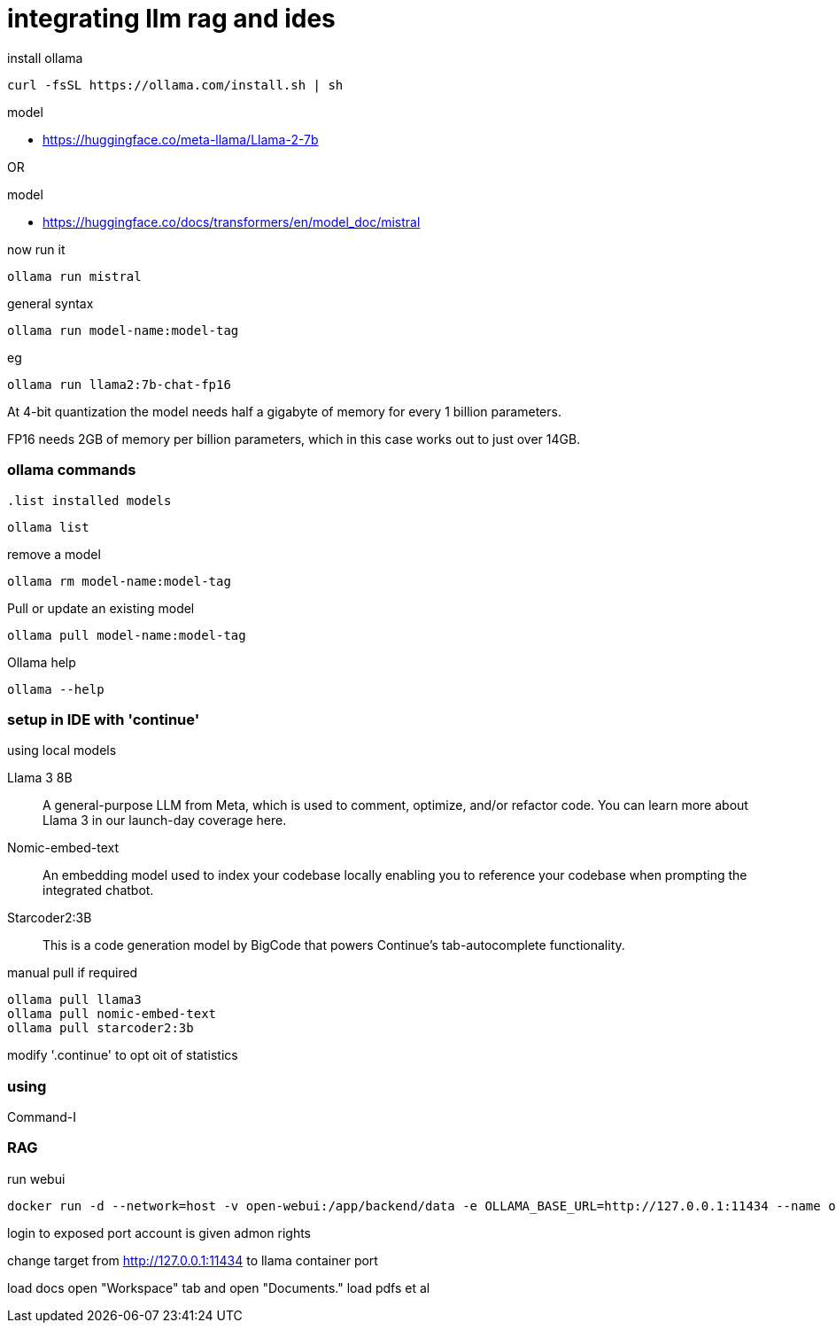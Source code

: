 = integrating llm rag and ides

.install ollama
----
curl -fsSL https://ollama.com/install.sh | sh
----

.model
* link:https://huggingface.co/meta-llama/Llama-2-7b[]

OR

.model
* link:https://huggingface.co/docs/transformers/en/model_doc/mistral[]

.now run it
----
ollama run mistral
----

.general syntax
----
ollama run model-name:model-tag
----

.eg
----
ollama run llama2:7b-chat-fp16
----
    
At 4-bit quantization the model needs half a gigabyte of memory for every 1 billion parameters.

FP16 needs 2GB of memory per billion parameters, which in this case works out to just over 14GB.

=== ollama commands

            
                    
                                                  .list installed models
----
ollama list
----

.remove a model
----
ollama rm model-name:model-tag
----


.Pull or update an existing model
----
ollama pull model-name:model-tag
----

.Ollama help
---- 
ollama --help
----

=== setup in IDE with 'continue'

.using local models
Llama 3 8B:: A general-purpose LLM from Meta, which is used to comment, optimize, and/or refactor code. You can learn more about Llama 3 in our launch-day coverage here.
Nomic-embed-text:: An embedding model used to index your codebase locally enabling you to reference your codebase when prompting the integrated chatbot.
Starcoder2:3B:: This is a code generation model by BigCode that powers Continue's tab-autocomplete functionality.

.manual pull if required
----
ollama pull llama3
ollama pull nomic-embed-text
ollama pull starcoder2:3b
----

modify '.continue' to opt oit of statistics

=== using

Command-I

=== RAG

.run webui
----
docker run -d --network=host -v open-webui:/app/backend/data -e OLLAMA_BASE_URL=http://127.0.0.1:11434 --name open-webui --restart always ghcr.io/open-webui/open-webui:main
----

login to exposed port
account is given admon rights

change target from http://127.0.0.1:11434 to llama container port

load docs
open "Workspace" tab and open "Documents."                 
load pdfs et al
